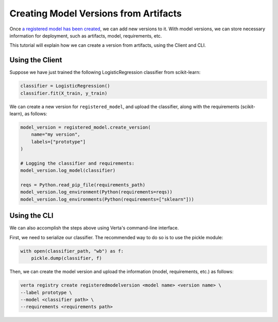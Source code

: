 Creating Model Versions from Artifacts
======================================

Once `a registered model has been created <create_registered_model.html>`_, we can add new versions to it. With model versions, we can store necessary information for deployment, such as artifacts, model, requirements, etc.

This tutorial will explain how we can create a version from artifacts, using the Client and CLI.

Using the Client
----------------

Suppose we have just trained the following LogisticRegression classifier from scikit-learn:

.. code-block:: python

    classifier = LogisticRegression()
    classifier.fit(X_train, y_train)

We can create a new version for ``registered_model``, and upload the classifier, along with the requirements (scikit-learn), as follows:

.. code-block:: python

    model_version = registered_model.create_version(
        name="my version",
        labels=["prototype"]
    )

    # Logging the classifier and requirements:
    model_version.log_model(classifier)

    reqs = Python.read_pip_file(requirements_path)
    model_version.log_environment(Python(requirements=reqs))
    model_version.log_environments(Python(requirements=["sklearn"]))


Using the CLI
-------------

We can also accomplish the steps above using Verta's command-line interface.

First, we need to serialize our classifier. The recommended way to do so is to use the pickle module:

.. code-block:: python

    with open(classifier_path, "wb") as f:
        pickle.dump(classifier, f)

Then, we can create the model version and upload the information (model, requirements, etc.) as follows:

.. code-block:: sh

    verta registry create registeredmodelversion <model name> <version name> \
    --label prototype \
    --model <classifier path> \
    --requirements <requirements path>
